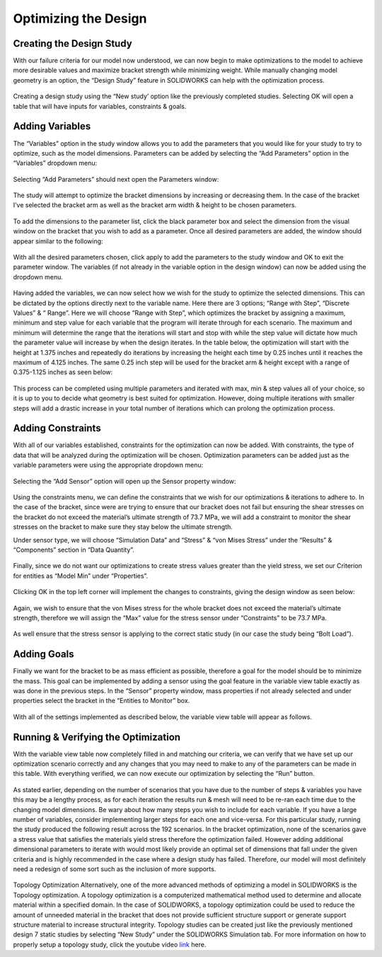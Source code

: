 Optimizing the Design
=====================

Creating the Design Study
^^^^^^^^^^^^^^^^^^^^^^^^^

With our failure criteria for our model now understood, we can now begin to make optimizations to the model to achieve more 
desirable values and maximize bracket strength while minimizing weight. While manually changing model geometry is an option, 
the “Design Study” feature in SOLIDWORKS can help with the optimization process.

.. figure:: ../_static/images/OptimizingtheDesign1.png
    :figwidth: 600px
    :target: ../_static/images/OptimizingtheDesign1.png  
  
Creating a design study using the “New study’ option like the previously completed studies. Selecting OK will open a table 
that will have inputs for variables, constraints & goals.
 
.. figure:: ../_static/images/OptimizingtheDesign2.png
    :figwidth: 600px
    :target: ../_static/images/OptimizingtheDesign2.png  

Adding Variables
^^^^^^^^^^^^^^^^

The “Variables” option in the study window allows you to add the parameters that you would like for your study to try to 
optimize, such as the model dimensions. Parameters can be added by selecting the “Add Parameters” option in the “Variables” 
dropdown menu:

.. figure:: ../_static/images/OptimizingtheDesign3.png
    :figwidth: 600px
    :target: ../_static/images/OptimizingtheDesign3.png  
 
Selecting “Add Parameters” should next open the Parameters window:
 
.. figure:: ../_static/images/OptimizingtheDesign4.png
    :figwidth: 600px
    :target: ../_static/images/OptimizingtheDesign4.png   
 
The study will attempt to optimize the bracket dimensions by increasing or decreasing them. In the case of the bracket I’ve 
selected the bracket arm as well as the bracket arm width & height to be chosen parameters. 

.. figure:: ../_static/images/OptimizingtheDesign5.png
    :figwidth: 600px
    :target: ../_static/images/OptimizingtheDesign5.png  
 
To add the dimensions to the parameter list, click the black parameter box and select the dimension from the visual window 
on the bracket that you wish to add as a parameter. Once all desired parameters are added, the window should appear similar 
to the following:

.. figure:: ../_static/images/OptimizingtheDesign6.png
    :figwidth: 600px
    :target: ../_static/images/OptimizingtheDesign6.png  
 
With all the desired parameters chosen, click apply to add the parameters to the study window and OK to exit the parameter 
window. The variables (if not already in the variable option in the design window) can now be added using the dropdown menu.

.. figure:: ../_static/images/OptimizingtheDesign7.png
    :figwidth: 600px
    :target: ../_static/images/OptimizingtheDesign7.png  
 
Having added the variables, we can now select how we wish for the study to optimize the selected dimensions. This can be 
dictated by the options directly next to the variable name. Here there are 3 options; “Range with Step”, “Discrete Values” 
& “ Range”. Here we will choose “Range with Step”, which optimizes the bracket by assigning a maximum, minimum and step 
value for each variable that the program will iterate through for each scenario. The maximum and minimum will determine the 
range that the iterations will start and stop with while the step value will dictate how much the parameter value will 
increase by when the design iterates. In the table below, the optimization will start with the height at 1.375 inches and 
repeatedly do iterations by increasing the height each time by 0.25 inches until it reaches the maximum of 4.125 inches. 
The same 0.25 inch step will be used for the bracket arm & height except with a range of 0.375-1.125 inches as seen below:

.. figure:: ../_static/images/OptimizingtheDesign8.png
    :figwidth: 600px
    :target: ../_static/images/OptimizingtheDesign8.png  
 
This process can be completed using multiple parameters and iterated with max, min & step values all of your choice, so it 
is up to you to decide what geometry is best suited for optimization. However, doing multiple iterations with smaller steps 
will add a drastic increase in your total number of iterations which can prolong the optimization process.

Adding Constraints
^^^^^^^^^^^^^^^^^^

With all of our variables established, constraints for the optimization can now be added. With constraints, the type of data 
that will be analyzed during the optimization will be chosen. Optimization parameters can be added just as the variable 
parameters were using the appropriate dropdown menu:

.. figure:: ../_static/images/OptimizingtheDesign9.png
    :figwidth: 600px
    :target: ../_static/images/OptimizingtheDesign9.png  
 
Selecting the “Add Sensor” option will open up the Sensor property window:

.. figure:: ../_static/images/OptimizingtheDesign10.png
    :figwidth: 600px
    :target: ../_static/images/OptimizingtheDesign10.png  
 
Using the constraints menu, we can define the constraints that we wish for our optimizations & iterations to adhere to. In 
the case of the bracket, since were are trying to ensure that our bracket does not fail but ensuring the shear stresses on 
the bracket do not exceed the material’s ultimate strength of 73.7 MPa, we will add a constraint to monitor the shear 
stresses on the bracket to make sure they stay below the ultimate strength. 

Under sensor type, we will choose “Simulation Data” and “Stress” & “von Mises Stress” under the “Results” & “Components” 
section in “Data Quantity”. 
 
.. figure:: ../_static/images/OptimizingtheDesign11.png
    :figwidth: 600px
    :target: ../_static/images/OptimizingtheDesign11.png  
 
Finally, since we do not want our optimizations to create stress values greater than the yield stress, we set our Criterion 
for entities as “Model Min” under “Properties”.

.. figure:: ../_static/images/OptimizingtheDesign12.png
    :figwidth: 600px
    :target: ../_static/images/OptimizingtheDesign12.png  
 
Clicking OK in the top left corner will implement the changes to constraints, giving the design window as seen below:

.. figure:: ../_static/images/OptimizingtheDesign13.png
    :figwidth: 600px
    :target: ../_static/images/OptimizingtheDesign13.png  
 
Again, we wish to ensure that the von Mises stress for the whole bracket does not exceed the material’s ultimate strength, 
therefore we will assign the “Max” value for the stress sensor under “Constraints” to be 73.7 MPa.

.. figure:: ../_static/images/OptimizingtheDesign14.png
    :figwidth: 600px
    :target: ../_static/images/OptimizingtheDesign14.png  
 
As well ensure that the stress sensor is applying to the correct static study (in our case the study being “Bolt Load”).

Adding Goals 
^^^^^^^^^^^^

Finally we want for the bracket to be as mass efficient as possible, therefore a goal for the model should be to minimize 
the mass. This goal can be implemented by adding a sensor using the goal feature in the variable view table exactly as was 
done in the previous steps. In the “Sensor” property window, mass properties if not already selected and under properties 
select the bracket in the “Entities to Monitor” box.

.. figure:: ../_static/images/OptimizingtheDesign15.png
    :figwidth: 600px
    :target: ../_static/images/OptimizingtheDesign15.png  
 
With all of the settings implemented as described below, the variable view table will appear as follows.
 
.. figure:: ../_static/images/OptimizingtheDesign16.png
    :figwidth: 600px
    :target: ../_static/images/OptimizingtheDesign16.png  

Running & Verifying the Optimization
^^^^^^^^^^^^^^^^^^^^^^^^^^^^^^^^^^^^

With the variable view table now completely filled in and matching our criteria, we can verify that we have set up our 
optimization scenario correctly and any changes that you may need to make to any of the parameters can be made in this table.
With everything verified, we can now execute our optimization by selecting the “Run” button.

.. figure:: ../_static/images/OptimizingtheDesign17.png
    :figwidth: 600px
    :target: ../_static/images/OptimizingtheDesign17.png  
 
As stated earlier, depending on the number of scenarios that you have due to the number of steps & variables you have this 
may be a lengthy process, as for each iteration the results run & mesh will need to be re-ran each time due to the changing 
model dimensions. Be wary about how many steps you wish to include for each variable. If you have a large number of 
variables, consider implementing larger steps for each one and vice-versa. For this particular study, running the study 
produced the following result across the 192 scenarios. In the bracket optimization, none of the scenarios gave a stress 
value that satisfies the materials yield stress therefore the optimization failed. However adding additional dimensional 
parameters to iterate with would most likely provide an optimal set of dimensions that fall under the given criteria and is 
highly recommended in the case where a design study has failed. Therefore, our model will most definitely need a redesign 
of some sort such as the inclusion of more supports.

.. figure:: ../_static/images/OptimizingtheDesign18.png
    :figwidth: 600px
    :target: ../_static/images/OptimizingtheDesign18.png  
  
Topology Optimization
Alternatively, one of the more advanced methods of optimizing a model in SOLIDWORKS is the Topology optimization. A topology 
optimization is a computerized mathematical method used to determine and allocate material within a specified domain. In the 
case of SOLIDWORKS, a topology optimization could be used to reduce the amount of unneeded material in the bracket that does 
not provide sufficient structure support or generate support structure material to increase structural integrity. Topology 
studies can be created just like the previously mentioned design 7 static studies by selecting “New Study” under the 
SOLIDWORKS Simulation tab. For more information on how to properly setup a topology study, click the youtube video `link <https://www.youtube.com/watch?v=Fb4A7cUQRXI>`_ here.

